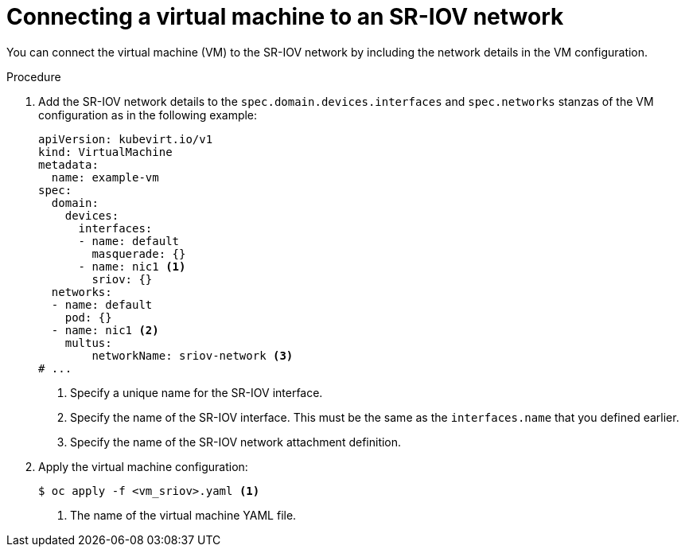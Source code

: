 // Module included in the following assemblies:
//
// * virt/vm_networking/virt-connecting-vm-to-sriov.adoc

:_content-type: PROCEDURE
[id="virt-attaching-vm-to-sriov-network_{context}"]
= Connecting a virtual machine to an SR-IOV network

You can connect the virtual machine (VM) to the SR-IOV network by including the network details in the VM configuration.

.Procedure

. Add the SR-IOV network details to the `spec.domain.devices.interfaces` and `spec.networks` stanzas of the VM configuration as in the following example:
+
[source,yaml]
----
apiVersion: kubevirt.io/v1
kind: VirtualMachine
metadata:
  name: example-vm
spec:
  domain:
    devices:
      interfaces:
      - name: default
        masquerade: {}
      - name: nic1 <1>
        sriov: {}
  networks:
  - name: default
    pod: {}
  - name: nic1 <2>
    multus:
        networkName: sriov-network <3>
# ...
----
<1> Specify a unique name for the SR-IOV interface.
<2> Specify the name of the SR-IOV interface. This must be the same as the `interfaces.name` that you defined earlier.
<3> Specify the name of the SR-IOV network attachment definition.

. Apply the virtual machine configuration:
+
[source,terminal]
----
$ oc apply -f <vm_sriov>.yaml <1>
----
<1> The name of the virtual machine YAML file.
